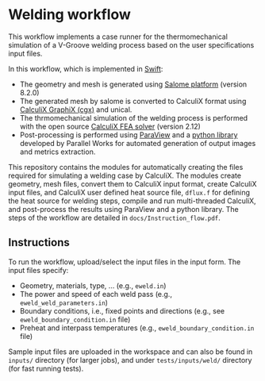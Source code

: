 # To convert to md use this command (org export doesn't work with nested lists:)
# pandoc --from org --to markdown_github  Readme0.org -s -o Readme0.md
#+OPTIONS: toc:nil
#+OPTIONS: ^:nil

* Welding workflow 
  This workflow implements a case runner for the thermomechanical simulation of a V-Groove welding
  process based on the user specifications input files.
  
  In this workflow, which is implemented in [[http://swift-lang.org/main/][Swift]]:
   - The geometry and mesh is generated using [[http://www.salome-platform.org/][Salome platform]] (version 8.2.0)
   - The generated mesh by salome is converted to CalculiX format using [[http://www.dhondt.de/][CalculiX GraphiX (cgx)]] and unical.
   - The thrmomechanical simulation of the welding process is performed with the open source [[http://www.dhondt.de/][CalculiX FEA solver]] (version 2.12)
   - Post-processing is performed using [[https://www.paraview.org/][ParaView]] and a [[https://github.com/parallelworks/MetricExtraction][python library]] developed by Parallel Works for automated generation of output images and metrics extraction.

  This repository contains the modules for automatically creating the  files required for 
  simulating a welding case by CalculiX.
  The modules create geometry, mesh files, convert them to CalculiX input format, 
  create CalculiX input files, and 
  CalculiX user defined heat source file, =dflux.f= for defining the heat source for welding steps,
  compile and run multi-threaded CalculiX, and post-process the results using ParaView and a python library.
  The steps of the workflow are detailed in  =docs/Instruction_flow.pdf=.
  
** Instructions
   To run the workflow, upload/select the input files in the input form. 
   The input files specify:
   - Geometry, materials, type, ... (e.g., =eweld.in=)
   - The power and speed of each weld pass (e.g., =eweld_weld_parameters.in=)
   - Boundary conditions, i.e., fixed points and directions (e.g., see =eweld_boundary_condition.in= file)
   - Preheat and interpass temperatures (e.g., =eweld_boundary_condition.in= file)

   Sample input files are 
   uploaded in the workspace and can also be found in =inputs/= directory (for larger jobs), 
   and under =tests/inputs/weld/= directory (for fast running tests).
